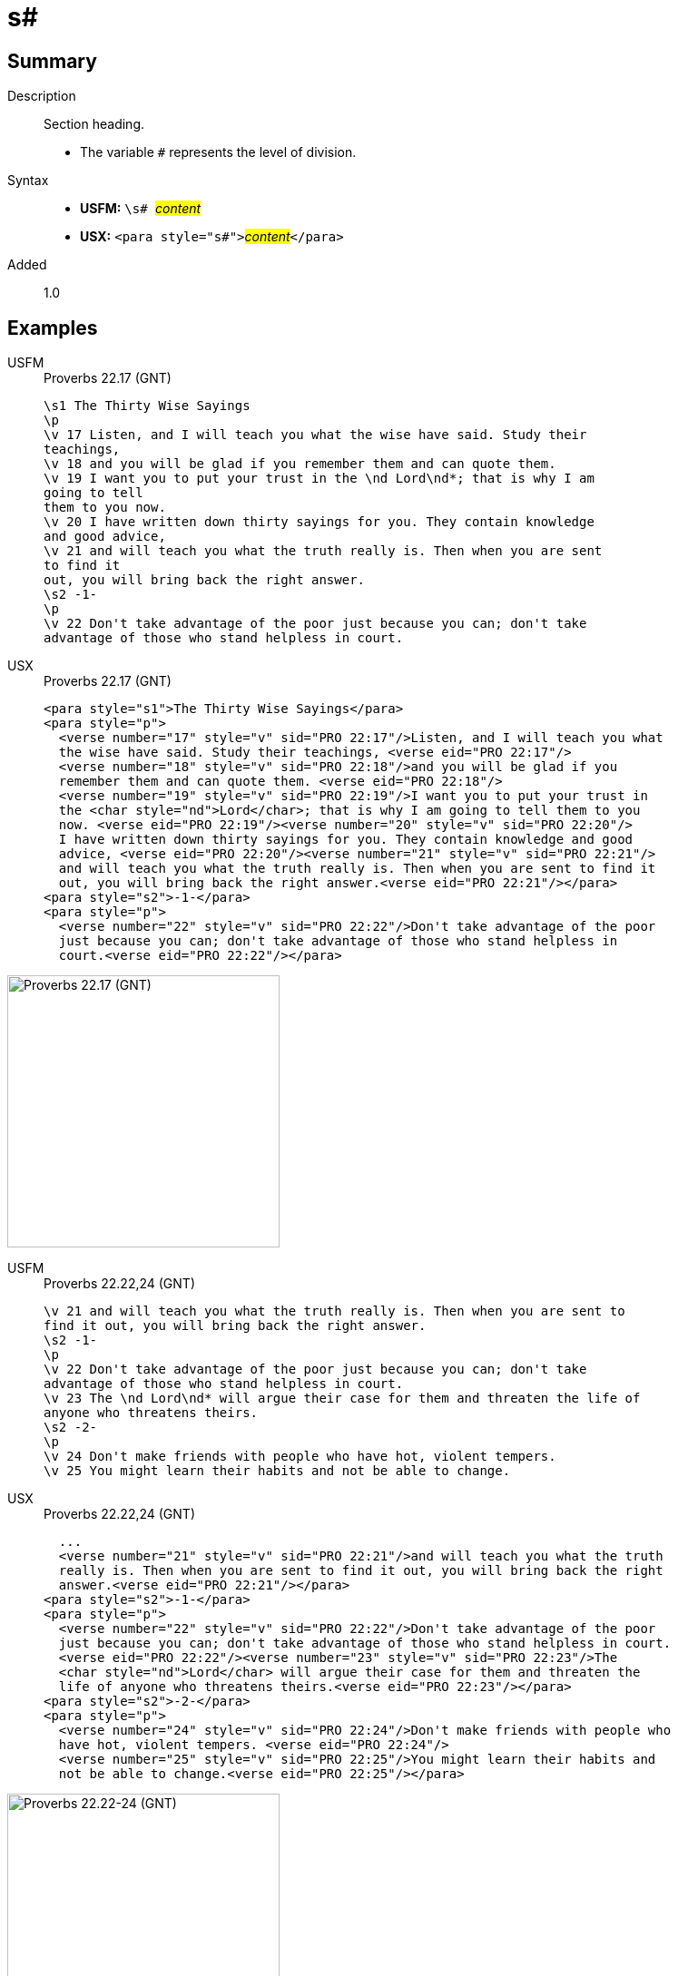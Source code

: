 = s#
:description: Section heading
:url-repo: https://github.com/usfm-bible/tcdocs/blob/main/markers/para/s.adoc
:noindex:
ifndef::localdir[]
:source-highlighter: rouge
:localdir: ../
endif::[]
:imagesdir: {localdir}/images

// tag::public[]

== Summary

Description:: Section heading.
* The variable `#` represents the level of division.
Syntax::
* *USFM:* ``++\s# ++``#__content__#
* *USX:* ``++<para style="s#">++``#__content__#``++</para>++``
// tag::spec[]
Added:: 1.0
// end::spec[]

== Examples

[tabs]
======
USFM::
+
.Proverbs 22.17 (GNT)
[source#src-usfm-para-s1_1,usfm,highlight=1;14]
----
\s1 The Thirty Wise Sayings
\p
\v 17 Listen, and I will teach you what the wise have said. Study their 
teachings,
\v 18 and you will be glad if you remember them and can quote them.
\v 19 I want you to put your trust in the \nd Lord\nd*; that is why I am 
going to tell
them to you now.
\v 20 I have written down thirty sayings for you. They contain knowledge 
and good advice,
\v 21 and will teach you what the truth really is. Then when you are sent 
to find it
out, you will bring back the right answer.
\s2 -1-
\p
\v 22 Don't take advantage of the poor just because you can; don't take 
advantage of those who stand helpless in court.
----
USX::
+
.Proverbs 22.17 (GNT)
[source#src-usx-para-s1_1,xml,highlight=1;14]
----
<para style="s1">The Thirty Wise Sayings</para>
<para style="p">
  <verse number="17" style="v" sid="PRO 22:17"/>Listen, and I will teach you what
  the wise have said. Study their teachings, <verse eid="PRO 22:17"/>
  <verse number="18" style="v" sid="PRO 22:18"/>and you will be glad if you 
  remember them and can quote them. <verse eid="PRO 22:18"/>
  <verse number="19" style="v" sid="PRO 22:19"/>I want you to put your trust in 
  the <char style="nd">Lord</char>; that is why I am going to tell them to you 
  now. <verse eid="PRO 22:19"/><verse number="20" style="v" sid="PRO 22:20"/>
  I have written down thirty sayings for you. They contain knowledge and good 
  advice, <verse eid="PRO 22:20"/><verse number="21" style="v" sid="PRO 22:21"/>
  and will teach you what the truth really is. Then when you are sent to find it 
  out, you will bring back the right answer.<verse eid="PRO 22:21"/></para>
<para style="s2">-1-</para>
<para style="p">
  <verse number="22" style="v" sid="PRO 22:22"/>Don't take advantage of the poor
  just because you can; don't take advantage of those who stand helpless in 
  court.<verse eid="PRO 22:22"/></para>
----
======

image::para/s1_1.jpg[Proverbs 22.17 (GNT),300]

[tabs]
======
USFM::
+
.Proverbs 22.22,24 (GNT)
[source#src-usfm-par-s2_1,usfm,highlight=3;9]
----
\v 21 and will teach you what the truth really is. Then when you are sent to 
find it out, you will bring back the right answer.
\s2 -1-
\p
\v 22 Don't take advantage of the poor just because you can; don't take 
advantage of those who stand helpless in court.
\v 23 The \nd Lord\nd* will argue their case for them and threaten the life of 
anyone who threatens theirs.
\s2 -2-
\p
\v 24 Don't make friends with people who have hot, violent tempers.
\v 25 You might learn their habits and not be able to change.
----
USX::
+
.Proverbs 22.22,24 (GNT)
[source#src-usx-par-s2_1,xml,highlight=5;12]
----
  ...
  <verse number="21" style="v" sid="PRO 22:21"/>and will teach you what the truth
  really is. Then when you are sent to find it out, you will bring back the right
  answer.<verse eid="PRO 22:21"/></para>
<para style="s2">-1-</para>
<para style="p">
  <verse number="22" style="v" sid="PRO 22:22"/>Don't take advantage of the poor
  just because you can; don't take advantage of those who stand helpless in court.
  <verse eid="PRO 22:22"/><verse number="23" style="v" sid="PRO 22:23"/>The 
  <char style="nd">Lord</char> will argue their case for them and threaten the 
  life of anyone who threatens theirs.<verse eid="PRO 22:23"/></para>
<para style="s2">-2-</para>
<para style="p">
  <verse number="24" style="v" sid="PRO 22:24"/>Don't make friends with people who
  have hot, violent tempers. <verse eid="PRO 22:24"/>
  <verse number="25" style="v" sid="PRO 22:25"/>You might learn their habits and 
  not be able to change.<verse eid="PRO 22:25"/></para>
----
======

image::para/s2_1.jpg[Proverbs 22.22-24 (GNT),300]

== Properties

StyleType:: xref:para:index.adoc[Paragraph]
OccursUnder:: `[ChapterContent]`
TextType:: Section
TextProperties:: paragraph, publishable, vernacular, level_#

== Publication Issues

// end::public[]

== Discussion
